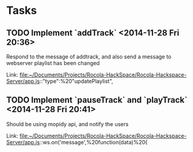 * Tasks
** TODO  Implement `addTrack`     <2014-11-28 Fri 20:36>
Respond to the message of addtrack, and also send a message to webserver playlist has been changed
 
  
  Link: file:~/Documents/Projects/Rocola-HackSpace/Rocola-Hackspace-Server/app.js::"type":%20"updatePlaylist",
** TODO  Implement `pauseTrack` and `playTrack`      <2014-11-28 Fri 20:41>
Should be using mopidy api, and notify the users
  
  Link: file:~/Documents/Projects/Rocola-HackSpace/Rocola-Hackspace-Server/app.js::ws.on('message',%20function(data)%20{
